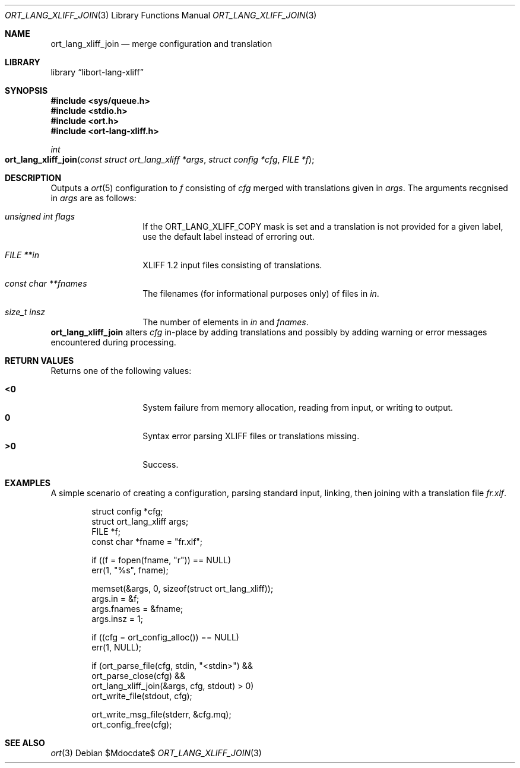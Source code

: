 .\"	$Id$
.\"
.\" Copyright (c) 2020 Kristaps Dzonsons <kristaps@bsd.lv>
.\"
.\" Permission to use, copy, modify, and distribute this software for any
.\" purpose with or without fee is hereby granted, provided that the above
.\" copyright notice and this permission notice appear in all copies.
.\"
.\" THE SOFTWARE IS PROVIDED "AS IS" AND THE AUTHOR DISCLAIMS ALL WARRANTIES
.\" WITH REGARD TO THIS SOFTWARE INCLUDING ALL IMPLIED WARRANTIES OF
.\" MERCHANTABILITY AND FITNESS. IN NO EVENT SHALL THE AUTHOR BE LIABLE FOR
.\" ANY SPECIAL, DIRECT, INDIRECT, OR CONSEQUENTIAL DAMAGES OR ANY DAMAGES
.\" WHATSOEVER RESULTING FROM LOSS OF USE, DATA OR PROFITS, WHETHER IN AN
.\" ACTION OF CONTRACT, NEGLIGENCE OR OTHER TORTIOUS ACTION, ARISING OUT OF
.\" OR IN CONNECTION WITH THE USE OR PERFORMANCE OF THIS SOFTWARE.
.\"
.Dd $Mdocdate$
.Dt ORT_LANG_XLIFF_JOIN 3
.Os
.Sh NAME
.Nm ort_lang_xliff_join
.Nd merge configuration and translation
.Sh LIBRARY
.Lb libort-lang-xliff
.Sh SYNOPSIS
.In sys/queue.h
.In stdio.h
.In ort.h
.In ort-lang-xliff.h
.Ft int
.Fo ort_lang_xliff_join
.Fa "const struct ort_lang_xliff *args"
.Fa "struct config *cfg"
.Fa "FILE *f"
.Fc
.Sh DESCRIPTION
Outputs a
.Xr ort 5
configuration to
.Fa f
consisting of
.Fa cfg
merged with translations given in
.Fa args .
The arguments recgnised in
.Fa args
are as follows:
.Bl -tag -width Ds -offset indent
.It Va unsigned int flags
If the
.Dv ORT_LANG_XLIFF_COPY
mask is set and a translation is not provided for a given label, use the
default label instead of erroring out.
.It Va FILE **in
XLIFF 1.2 input files consisting of translations.
.It Va const char **fnames
The filenames (for informational purposes only) of files in
.Fa in .
.It Va size_t insz
The number of elements in
.Fa in
and
.Fa fnames .
.El
.Nm
alters
.Fa cfg
in-place by adding translations and possibly by adding warning or error
messages encountered during processing.
.\" The following requests should be uncommented and used where appropriate.
.\" .Sh CONTEXT
.\" For section 9 functions only.
.Sh RETURN VALUES
Returns one of the following values:
.Pp
.Bl -tag -width Ds -offset indent -compact
.It Li <0
System failure from memory allocation, reading from input, or writing to
output.
.It Li 0
Syntax error parsing XLIFF files or translations missing.
.It Li >0
Success.
.El
.\" For sections 2, 3, and 9 function return values only.
.\" .Sh ENVIRONMENT
.\" For sections 1, 6, 7, and 8 only.
.\" .Sh FILES
.\" .Sh EXIT STATUS
.\" For sections 1, 6, and 8 only.
.Sh EXAMPLES
A simple scenario of creating a configuration, parsing standard input,
linking, then joining with a translation file
.Pa fr.xlf .
.Bd -literal -offset indent
struct config *cfg;
struct ort_lang_xliff args;
FILE *f;
const char *fname = "fr.xlf";

if ((f = fopen(fname, "r")) == NULL)
  err(1, "%s", fname);

memset(&args, 0, sizeof(struct ort_lang_xliff));
args.in = &f;
args.fnames = &fname;
args.insz = 1;

if ((cfg = ort_config_alloc()) == NULL)
  err(1, NULL);

if (ort_parse_file(cfg, stdin, "<stdin>") &&
    ort_parse_close(cfg) &&
    ort_lang_xliff_join(&args, cfg, stdout) > 0)
      ort_write_file(stdout, cfg);

ort_write_msg_file(stderr, &cfg.mq);
ort_config_free(cfg);
.Ed
.\" .Sh DIAGNOSTICS
.\" For sections 1, 4, 6, 7, 8, and 9 printf/stderr messages only.
.\" .Sh ERRORS
.\" For sections 2, 3, 4, and 9 errno settings only.
.Sh SEE ALSO
.Xr ort 3
.\" .Sh STANDARDS
.\" .Sh HISTORY
.\" .Sh AUTHORS
.\" .Sh CAVEATS
.\" .Sh BUGS

